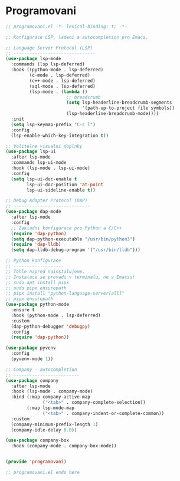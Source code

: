* Programovani

#+begin_src emacs-lisp
;; programovani.el -*- lexical-binding: t; -*-

;; Konfigurace LSP, ladeni a autocompletion pro Emacs.

;; Language Server Protocol (LSP)
;; -------------------------------
(use-package lsp-mode
  :commands (lsp lsp-deferred)
  :hook ((python-mode . lsp-deferred)
         (c-mode . lsp-deferred)
         (c++-mode . lsp-deferred)
         (sql-mode . lsp-deferred)
         (lsp-mode . (lambda ()
                       ;; breadcrumb
                       (setq lsp-headerline-breadcrumb-segments
                             '(path-up-to-project file symbols))
                       (lsp-headerline-breadcrumb-mode))))
  :init
  (setq lsp-keymap-prefix "C-c l")
  :config
  (lsp-enable-which-key-integration t))

;; Volitelne vizualni doplnky
(use-package lsp-ui
  :after lsp-mode
  :commands lsp-ui-mode
  :hook (lsp-mode . lsp-ui-mode)
  :config
  (setq lsp-ui-doc-enable t
        lsp-ui-doc-position 'at-point
        lsp-ui-sideline-enable t))

;; Debug Adapter Protocol (DAP)
;; -----------------------------
(use-package dap-mode
  :after lsp-mode
  :config
  ;; Zakladni konfigurace pro Python a C/C++
  (require 'dap-python)
  (setq dap-python-executable "/usr/bin/python3")
  (require 'dap-lldb)
  (setq dap-lldb-debug-program '("/usr/bin/lldb")))

;; Python konfigurace
;; -------------------
;; Tohle napred nainstalujeme.
;; Instalace se provadi v terminalu, ne v Emacsu!
;; sudo apt install pipx
;; sudo pipx ensurepath
;; pipx install "python-language-server[all]"
;; pipx ensurepath
(use-package python-mode
  :ensure t
  :hook (python-mode . lsp-deferred)
  :custom
  (dap-python-debugger 'debugpy)
  :config
  (require 'dap-python))

(use-package pyvenv
  :config
  (pyvenv-mode 1))

;; Company - autocompletion
;; -------------------------
(use-package company
  :after lsp-mode
  :hook (lsp-mode . company-mode)
  :bind (:map company-active-map
              ("<tab>" . company-complete-selection))
        (:map lsp-mode-map
              ("<tab>" . company-indent-or-complete-common))
  :custom
  (company-minimum-prefix-length 1)
  (company-idle-delay 0.0))

(use-package company-box
  :hook (company-mode . company-box-mode))


(provide 'programovani)

;; programovani.el ends here
#+end_src
